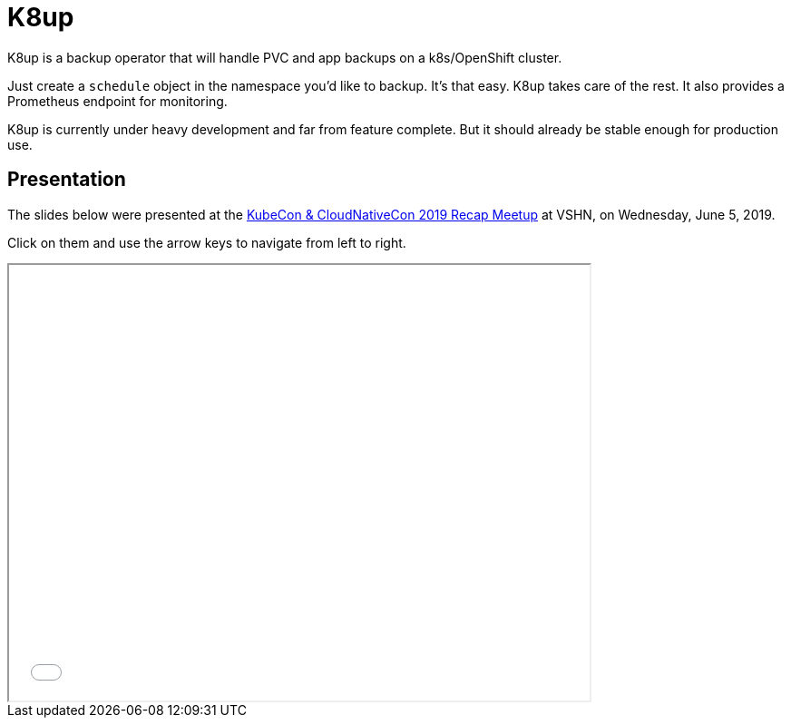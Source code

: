 = K8up

K8up is a backup operator that will handle PVC and app backups on a k8s/OpenShift cluster.

Just create a `schedule` object in the namespace you’d like to backup. It’s that easy. K8up takes care of the rest. It also provides a Prometheus endpoint for monitoring.

K8up is currently under heavy development and far from feature complete. But it should already be stable enough for production use.

== Presentation

The slides below were presented at the https://www.meetup.com/Cloud-Native-Computing-Switzerland/events/261545051/[KubeCon & CloudNativeCon 2019 Recap Meetup] at VSHN, on Wednesday, June 5, 2019.

Click on them and use the arrow keys to navigate from left to right.

++++
<iframe src="_attachments/slides_embedded.html" width="640" height="480"></iframe>
++++

